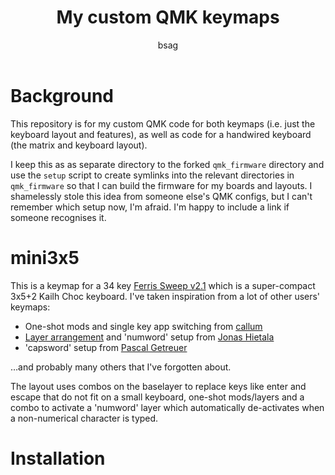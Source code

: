 #+title: My custom QMK keymaps
#+author: bsag
#+email: butshesagirl@rousette.org.uk

* Background
This repository is for my custom QMK code for both keymaps (i.e. just the
keyboard layout and features), as well as code for a handwired keyboard (the
matrix and keyboard layout).

I keep this as as separate directory to the forked =qmk_firmware= directory and
use the =setup= script to create symlinks into the relevant directories in
=qmk_firmware= so that I can build the firmware for my boards and layouts. I
shamelessly stole this idea from someone else's QMK configs, but I can't remember
which setup now, I'm afraid. I'm happy to include a link if someone recognises
it.

* mini3x5
This is a keymap for a 34 key [[https://github.com/davidphilipbarr/Sweep][Ferris Sweep
v2.1]] which is a super-compact 3x5+2 Kailh Choc keyboard. I've taken inspiration
from a lot of other users' keymaps:

- One-shot mods and single key app switching from [[https://github.com/callum-oakley/qmk_firmware/tree/master/users/callum][callum]]
- [[https://github.com/treeman/qmk_firmware/tree/master/keyboards/splitkb/kyria/keymaps/treeman][Layer arrangement]] and 'numword' setup from [[https://www.jonashietala.se/blog/2021/06/03/the-t-34-keyboard-layout/#base-layer][Jonas Hietala]]
- 'capsword' setup from [[https://getreuer.info/posts/keyboards/caps-word/index.html][Pascal Getreuer]]

...and probably many others that I've forgotten about.

The layout uses combos on the baselayer to replace keys like enter and escape
that do not fit on a small keyboard, one-shot mods/layers and a combo to
activate a 'numword' layer which automatically de-activates when a non-numerical
character is typed.

* Installation
